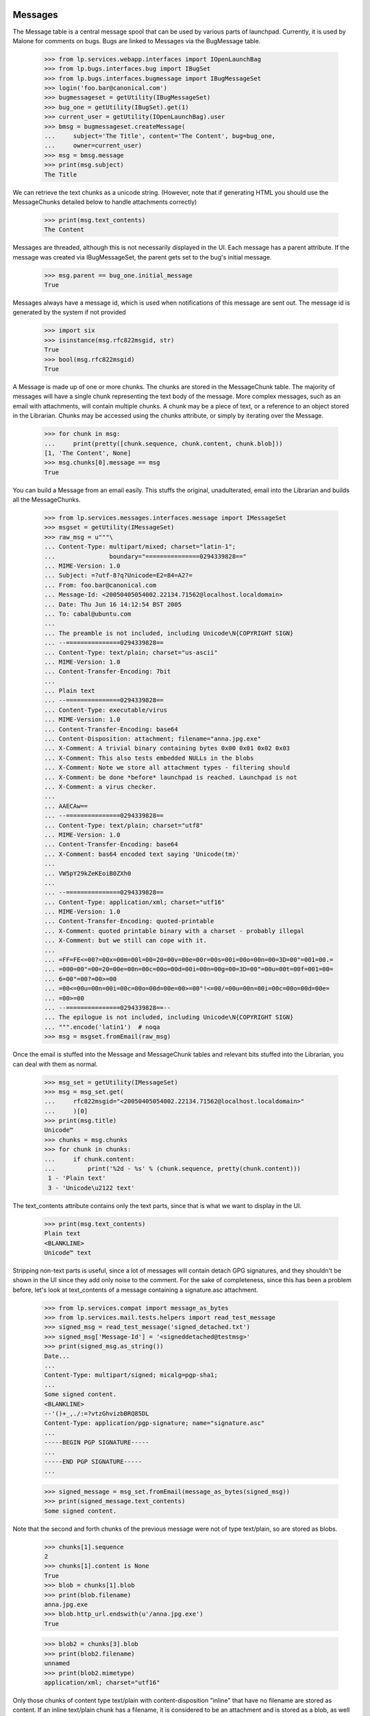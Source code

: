 Messages
========

The Message table is a central message spool that can be used by
various parts of launchpad. Currently, it is used by Malone for comments
on bugs. Bugs are linked to Messages via the BugMessage table.

    >>> from lp.services.webapp.interfaces import IOpenLaunchBag
    >>> from lp.bugs.interfaces.bug import IBugSet
    >>> from lp.bugs.interfaces.bugmessage import IBugMessageSet
    >>> login('foo.bar@canonical.com')
    >>> bugmessageset = getUtility(IBugMessageSet)
    >>> bug_one = getUtility(IBugSet).get(1)
    >>> current_user = getUtility(IOpenLaunchBag).user
    >>> bmsg = bugmessageset.createMessage(
    ...     subject='The Title', content='The Content', bug=bug_one,
    ...     owner=current_user)
    >>> msg = bmsg.message
    >>> print(msg.subject)
    The Title

We can retrieve the text chunks as a unicode string. (However, note that
if generating HTML you should use the MessageChunks detailed below
to handle attachments correctly)

    >>> print(msg.text_contents)
    The Content

Messages are threaded, although this is not necessarily displayed in the
UI. Each message has a parent attribute. If the message was created via
IBugMessageSet, the parent gets set to the bug's initial message.

    >>> msg.parent == bug_one.initial_message
    True

Messages always have a message id, which is used when notifications
of this message are sent out. The message id is generated by the system
if not provided

    >>> import six
    >>> isinstance(msg.rfc822msgid, str)
    True
    >>> bool(msg.rfc822msgid)
    True

A Message is made up of one or more chunks. The chunks are stored in the
MessageChunk table. The majority of messages will have a single chunk
representing the text body of the message. More complex messages, such as
an email with attachments, will contain multiple chunks. A chunk may be a
piece of text, or a reference to an object stored in the Librarian. Chunks
may be accessed using the chunks attribute, or simply by iterating over
the Message.

    >>> for chunk in msg:
    ...     print(pretty([chunk.sequence, chunk.content, chunk.blob]))
    [1, 'The Content', None]
    >>> msg.chunks[0].message == msg
    True

You can build a Message from an email easily. This stuffs the original,
unadulterated, email into the Librarian and builds all the MessageChunks.

    >>> from lp.services.messages.interfaces.message import IMessageSet
    >>> msgset = getUtility(IMessageSet)
    >>> raw_msg = u"""\
    ... Content-Type: multipart/mixed; charset="latin-1";
    ...               boundary="===============0294339828=="
    ... MIME-Version: 1.0
    ... Subject: =?utf-8?q?Unicode=E2=84=A2?=
    ... From: foo.bar@canonical.com
    ... Message-Id: <20050405054002.22134.71562@localhost.localdomain>
    ... Date: Thu Jun 16 14:12:54 BST 2005
    ... To: cabal@ubuntu.com
    ...
    ... The preamble is not included, including Unicode\N{COPYRIGHT SIGN}
    ... --===============0294339828==
    ... Content-Type: text/plain; charset="us-ascii"
    ... MIME-Version: 1.0
    ... Content-Transfer-Encoding: 7bit
    ...
    ... Plain text
    ... --===============0294339828==
    ... Content-Type: executable/virus
    ... MIME-Version: 1.0
    ... Content-Transfer-Encoding: base64
    ... Content-Disposition: attachment; filename="anna.jpg.exe"
    ... X-Comment: A trivial binary containing bytes 0x00 0x01 0x02 0x03
    ... X-Comment: This also tests embedded NULLs in the blobs
    ... X-Comment: Note we store all attachment types - filtering should
    ... X-Comment: be done *before* launchpad is reached. Launchpad is not
    ... X-Comment: a virus checker.
    ...
    ... AAECAw==
    ... --===============0294339828==
    ... Content-Type: text/plain; charset="utf8"
    ... MIME-Version: 1.0
    ... Content-Transfer-Encoding: base64
    ... X-Comment: bas64 encoded text saying 'Unicode(tm)'
    ...
    ... VW5pY29kZeKEoiB0ZXh0
    ...
    ... --===============0294339828==
    ... Content-Type: application/xml; charset="utf16"
    ... MIME-Version: 1.0
    ... Content-Transfer-Encoding: quoted-printable
    ... X-Comment: quoted printable binary with a charset - probably illegal
    ... X-Comment: but we still can cope with it.
    ...
    ... =FF=FE<=00?=00x=00m=00l=00=20=00v=00e=00r=00s=00i=00o=00n=00=3D=00"=001=00.=
    ... =000=00"=00=20=00e=00n=00c=00o=00d=00i=00n=00g=00=3D=00"=00u=00t=00f=001=00=
    ... 6=00"=00?=00>=00
    ... =00<=00u=00n=00i=00c=00o=00d=00e=00>=00"!<=00/=00u=00n=00i=00c=00o=00d=00e=
    ... =00>=00
    ... --===============0294339828==--
    ... The epilogue is not included, including Unicode\N{COPYRIGHT SIGN}
    ... """.encode('latin1')  # noqa
    >>> msg = msgset.fromEmail(raw_msg)

Once the email is stuffed into the Message and MessageChunk tables and
relevant bits stuffed into the Librarian, you can deal with them as
normal.

    >>> msg_set = getUtility(IMessageSet)
    >>> msg = msg_set.get(
    ...     rfc822msgid="<20050405054002.22134.71562@localhost.localdomain>"
    ...     )[0]
    >>> print(msg.title)
    Unicode™
    >>> chunks = msg.chunks
    >>> for chunk in chunks:
    ...     if chunk.content:
    ...         print('%2d - %s' % (chunk.sequence, pretty(chunk.content)))
     1 - 'Plain text'
     3 - 'Unicode\u2122 text'

The text_contents attribute contains only the text parts, since that is
what we want to display in the UI.

    >>> print(msg.text_contents)
    Plain text
    <BLANKLINE>
    Unicode™ text

Stripping non-text parts is useful, since a lot of messages will contain
detach GPG signatures, and they shouldn't be shown in the UI since they
add only noise to the comment. For the sake of completeness, since this
has been a problem before, let's look at text_contents of a message
containing a signature.asc attachment.

    >>> from lp.services.compat import message_as_bytes
    >>> from lp.services.mail.tests.helpers import read_test_message
    >>> signed_msg = read_test_message('signed_detached.txt')
    >>> signed_msg['Message-Id'] = '<signeddetached@testmsg>'
    >>> print(signed_msg.as_string())
    Date...
    ...
    Content-Type: multipart/signed; micalg=pgp-sha1;
    ...
    Some signed content.
    <BLANKLINE>
    --'()+_,./:=?vtzGhvizbBRQ85DL
    Content-Type: application/pgp-signature; name="signature.asc"
    ...
    -----BEGIN PGP SIGNATURE-----
    ...
    -----END PGP SIGNATURE-----
    ...

    >>> signed_message = msg_set.fromEmail(message_as_bytes(signed_msg))
    >>> print(signed_message.text_contents)
    Some signed content.

Note that the second and forth chunks of the previous message were not
of type text/plain, so are stored as blobs.

    >>> chunks[1].sequence
    2
    >>> chunks[1].content is None
    True
    >>> blob = chunks[1].blob
    >>> print(blob.filename)
    anna.jpg.exe
    >>> blob.http_url.endswith(u'/anna.jpg.exe')
    True

    >>> blob2 = chunks[3].blob
    >>> print(blob2.filename)
    unnamed
    >>> print(blob2.mimetype)
    application/xml; charset="utf16"

Only those chunks of content type text/plain with content-disposition
"inline" that have no filename are stored as content. If an inline
text/plain chunk has a filename, it is considered to be an attachment
and is stored as a blob, as well as text/plain chunks with
content-disposition "attachment". Chunks with content-disposition
"attachment" do not need a file name to be stored as blobs. If the chunk
doesn't specify a Content-Type, application/octet-stream will be used as
a default. If the chunk doesn't specify a charset, latin-1 will be
used as a default.

    >>> raw_msg = u"""\
    ... Content-Type: multipart/mixed; charset="latin-1";
    ...               boundary="=====BOUNDARY====="
    ... MIME-Version: 1.0
    ... Subject: something
    ... From: foo.bar@canonical.com
    ... Message-Id: <20080603@localhost.localdomain>
    ... Date: Thu Mar 06 13:00 MET 2008
    ... To: cabal@ubuntu.com
    ...
    ... --=====BOUNDARY=====
    ... Content-Type: text/plain; charset="us-ascii"
    ... MIME-Version: 1.0
    ... Content-Transfer-Encoding: 7bit
    ...
    ... Plain text
    ... --=====BOUNDARY=====
    ... Content-Type: text/plain;
    ... MIME-Version: 1.0
    ... Content-Transfer-Encoding: 7bit
    ...
    ... Plain text without a ch\u0103\u0155\u015D\u011B\u0163.
    ... --=====BOUNDARY=====
    ... Content-Type: text/plain; charset="us-ascii"
    ... Content-Disposition: inline; filename="attachment.txt"
    ... MIME-Version: 1.0
    ... Content-Transfer-Encoding: 7bit
    ...
    ... some text in a file
    ... --=====BOUNDARY=====
    ... Content-Type: text/plain; charset="us-ascii"
    ... Content-Disposition: attachment
    ... MIME-Version: 1.0
    ... Content-Transfer-Encoding: 7bit
    ...
    ... some text in another file
    ... --=====BOUNDARY=====
    ... Content-Type: text/plain; charset="us-ascii"
    ... Content-Disposition: attachment; filename="attachment2.txt"
    ... MIME-Version: 1.0
    ... Content-Transfer-Encoding: 7bit
    ...
    ... some text in another file
    ... --=====BOUNDARY=====
    ... Content-Disposition: attachment; filename="attachment3.txt"
    ... MIME-Version: 1.0
    ... Content-Transfer-Encoding: 7bit
    ...
    ... some text in another file
    ... --=====BOUNDARY=====
    ... """.encode('UTF-8')
    >>> msg = msgset.fromEmail(raw_msg)
    >>> for chunk in msg.chunks:
    ...     if chunk.content is not None:
    ...         print('%d - %s' % (chunk.sequence, pretty(chunk.content)))
    ...     else:
    ...         print('%d - file: %s (%s)' % (
    ...             chunk.sequence, chunk.blob.filename, chunk.blob.mimetype))
    1 - 'Plain text'
    2 - 'Plain text without a ch\xc4\x83\xc5\x95\xc5\x9d\xc4\x9b\xc5\xa3.'
    3 - file: attachment.txt   (text/plain; charset="us-ascii")
    4 - file: unnamed          (text/plain; charset="us-ascii")
    5 - file: attachment2.txt  (text/plain; charset="us-ascii")
    6 - file: attachment3.txt  (application/octet-stream)

As per normal, we can't access the blobs in the same transaction
as the request. I don't think this is important outside of tests.

    >>> import transaction
    >>> transaction.commit()
    >>> six.ensure_str(blob.read())
    '\x00\x01\x02\x03'

    >>> print(blob2.read().decode('utf16'))
    <?xml version="1.0" encoding="utf16"?>
    <unicode>™</unicode>


We can also retrieve a byte-identical copy of the original message
from the Librarian. This is required for allowing people to verify
the integrity of OpenPGP-signed messages.

    >>> msg.raw.read() == raw_msg
    True

Let's add another multipart message, this time we include a message in
the message, like it is done when forwarding an email.

    >>> forwarded_msg = read_test_message('forwarded-msg.txt')
    >>> msg = msgset.fromEmail(message_as_bytes(forwarded_msg))
    >>> print(msg.text_contents)
    Forwarding test message.
    <BLANKLINE>
    <BLANKLINE>
    Test message.


fromEmail will set the parent of the message as well. We can only set
the parent if it's already in the database, though. To ensure that
threads aren't broken, if the direct parent of the message isn't in the
database, the next parent will be used.

    >>> foo_msg = msgset.fromEmail(b'''\
    ... From: foo.bar@canonical.com
    ... Subject: Test
    ... Date: Fri, 17 Jun 2005 10:45:13 +0100
    ... Message-Id: <foo>
    ...
    ... Foo Bar
    ... ''')

    >>> baz_msg = msgset.fromEmail(b'''\
    ... From: foo.bar@canonical.com
    ... Subject: Test
    ... Date: Fri, 17 Jun 2005 10:45:13 +0100
    ... Message-Id: <baz>
    ... References: <foo> <bar1> <bar2>
    ...
    ... Foo Bar
    ... ''')

Since <bar1> and <bar2> aren't in the database, the parent will be
set to <foo>

    >>> baz_msg.parent == foo_msg
    True

We can specify a parent to be used, if no parent could be found for the
message. This is useful for bugs, where we want all messages except for
the first one to have a parent.

    >>> bar_msg = msgset.fromEmail(b'''\
    ... From: foo.bar@canonical.com
    ... Subject: Test
    ... Date: Fri, 17 Jun 2005 10:45:13 +0100
    ... Message-Id: <bar>
    ...
    ... Bar Baz
    ... ''', fallback_parent=foo_msg)
    >>> bar_msg.parent == foo_msg
    True

The fromEmail method handles non-multipart and minimalist messages
quite happily.

    >>> msg = msgset.fromEmail(b'''\
    ... From: foo.bar@canonical.com
    ... Subject: Test
    ... Date: Fri, 17 Jun 2005 10:45:13 +0100
    ... Message-Id: <fnord>
    ...
    ... Foo Bar
    ... ''')
    >>> print(msg.title)
    Test
    >>> chunks = list(msg.chunks)
    >>> len(chunks)
    1
    >>> print(chunks[0].content)
    Foo Bar
    <BLANKLINE>

It also handles the case where the subject line is folded.

    >>> msg = msgset.fromEmail(b'''\
    ... From: foo.bar@canonical.com
    ... Subject: Folded
    ...  subject
    ... Date: Fri, 17 Jun 2005 10:45:23 +0100
    ... Message-Id: <foldedsubject>
    ...
    ... Foo Bar
    ... ''')

    >>> print(msg.title)
    Folded subject


However, there are some things it refuses to deal with. In particular, it
will not create Messages if it cannot determine the owner unless it is
explicitly told to do so:

    >>> msg = msgset.fromEmail(b'''\
    ... From: invalid@example.com
    ... Date: Fri, 17 Jun 2005 10:45:13 +0100
    ... Message-Id: <fnord3>
    ... Subject: Foo
    ...
    ... Foo Bar
    ... ''')
    Traceback (most recent call last):
        [...]
    lp.services.messages.interfaces.message.UnknownSender:
    'invalid@example.com'

    >>> msg = msgset.fromEmail(b'''\
    ... From: invalid@example.com
    ... Date: Fri, 17 Jun 2005 10:45:13 +0100
    ... Message-Id: <fnord3>
    ... Subject: Foo Bar Bazarooney!
    ...
    ... Foo Bar
    ... ''', create_missing_persons=True)
    >>> print(msg.subject)
    Foo Bar Bazarooney!

When the fromEmail() method creates a new Person entry, it'll set the
creation_rationale accordingly.

    >>> msg.owner.creation_rationale.name
    'FROMEMAILMESSAGE'

It also will refuse to deal with messages without a From: or Reply-To:
header, or a missing Message-Id: or Date: header. These are required, and if
they are missing then the email was sent from a broken email client or
passed through a broken MTA and we have no choice but to bounce them.

    >>> msg = msgset.fromEmail(b'''\
    ... From: foo.bar@canonical.com
    ... Date: Thu, 16 Jun 2005 14:12:54 +0100
    ... Subject: Dud
    ...
    ... Moo
    ... ''')
    Traceback (most recent call last):
        [...]
    lp.services.messages.interfaces.message.InvalidEmailMessage:
    Missing Message-Id

    >>> msg = msgset.fromEmail(b'''\
    ... Date: Fri, 17 Jun 2005 10:45:13 +0100
    ... Subject: Re: Dud
    ... Message-Id: <fnord6>
    ...
    ... Moo
    ... ''')
    Traceback (most recent call last):
        [...]
    lp.services.messages.interfaces.message.InvalidEmailMessage:
    No From: or Reply-To: header

Also, we generally insist that a message has a date associated with it.

    >>> msg = msgset.fromEmail(b'''\
    ... From: foo.bar@canonical.com
    ... Subject: Dud without a date!
    ... Message-Id: <fnord6>
    ...
    ... Moo
    ... ''')
    Traceback (most recent call last):
        [...]
    lp.services.messages.interfaces.message.InvalidEmailMessage:
    Invalid date...

However, we can override this behaviour by passing a date_created
parameter to fromEmail(). This is optional, and defaults to None, but it
allows us to deal with those situations where fromEmail() would
otherwise reject the method as invalid.

    >>> from datetime import datetime
    >>> import pytz

    >>> msg_bytes = b'''\
    ... From: foo.bar@canonical.com
    ... Subject: I have no date! Oh teh noes!
    ... Message-Id: <therearenofnords>
    ...
    ... In search of cheesy comestibles.
    ... '''

    >>> date_created = datetime(
    ...     2008, 7, 9, 14, 27, 40, tzinfo=pytz.timezone('UTC'))
    >>> msg = msgset.fromEmail(
    ...     msg_bytes, date_created=date_created)

    >>> msg.datecreated
    datetime.datetime(2008, 7, 9, 14, 27, 40, tzinfo=<UTC>)

But, we make sure that we don't create a message with a date that is
futuristic:

    >>> msg = msgset.fromEmail(b'''\
    ... From: foo.bar@canonical.com
    ... Date: Fri, 17 Jun 2016 10:45:13 +0100
    ... Subject: Re: Back to the future
    ... Message-Id: <fnord19>
    ...
    ... Moo
    ... ''')
    >>> msg.datecreated > datetime.now(tz=pytz.timezone('UTC'))
    False

And similarly, we will consider any message that claims to be older than
1990 to have been created right now:

    >>> msg = msgset.fromEmail(b'''\
    ... From: foo.bar@canonical.com
    ... Date: Tue, 17 Jun 1986 10:45:13 +0100
    ... Subject: Re: Back to the future, again
    ... Message-Id: <fnord221>
    ...
    ... Moo
    ... ''')
    >>> thedistantpast = datetime(1990, 1, 1, tzinfo=pytz.timezone('UTC'))
    >>> msg.datecreated < thedistantpast
    False

Finally, let's test the goldilocks message, where the date is just right:

    >>> msg = msgset.fromEmail(b'''\
    ... From: foo.bar@canonical.com
    ... Date: Fri, 17 Jun 2005 10:45:13 +0100
    ... Subject: Re: Smells like the present to me
    ... Message-Id: <fnord1221>
    ...
    ... Moo
    ... ''')
    >>> print(msg.datecreated)
    2005-06-17 09:45:13+00:00


Unknown encoding
================

Some mail clients (Pine, for example) send messages with the character set
specified as x-unknown. Python's email package doesn't handle these well and
raises a LookupError, but Message.fromEmail() tries parsing them as latin-1,
which often works.

    >>> import os.path
    >>> mail_path = ('../../mail/tests/emails/x-unknown-encoding.txt')
    >>> msg_path = os.path.join(os.path.dirname(__file__), mail_path)
    >>> with open(msg_path, 'rb') as f:
    ...     raw_msg = f.read()
    >>> print(raw_msg.decode('ISO-8859-1'))
    MIME-Version: 1.0
    ...
    Content-Type: TEXT/PLAIN; charset=X-UNKNOWN; format=flowed...
    >>> msg = msgset.fromEmail(raw_msg)

